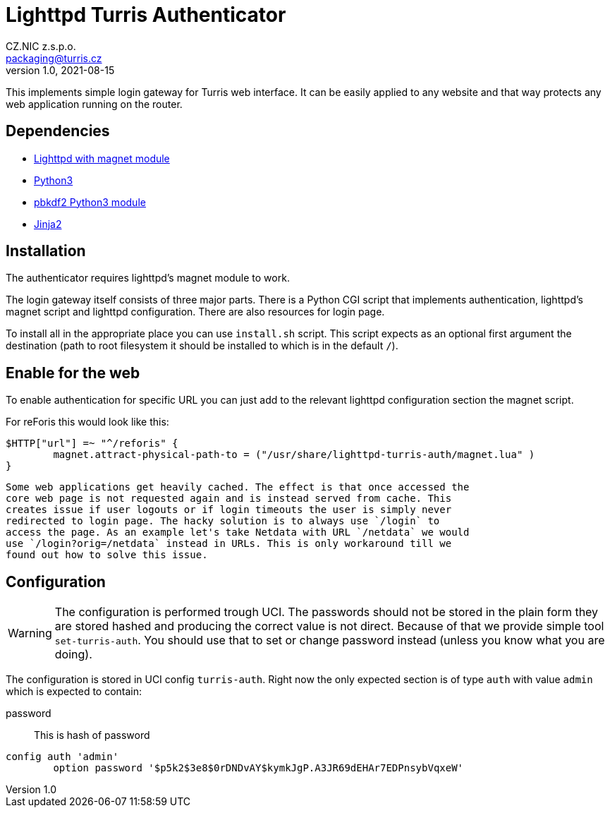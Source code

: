 = Lighttpd Turris Authenticator
CZ.NIC z.s.p.o. <packaging@turris.cz>
v1.0, 2021-08-15
:icons:

This implements simple login gateway for Turris web interface. It can be easily
applied to any website and that way protects any web application running on the
router.

== Dependencies

* https://www.lighttpd.net/[Lighttpd with magnet module]
* https://www.python.org[Python3]
* https://pypi.org/project/pbkdf2/[pbkdf2 Python3 module]
* https://jinja2docs.readthedocs.io/en/stable/[Jinja2]

== Installation

The authenticator requires lighttpd's magnet module to work.

The login gateway itself consists of three major parts. There is a Python CGI
script that implements authentication, lighttpd's magnet script and lighttpd
configuration. There are also resources for login page.

To install all in the appropriate place you can use `install.sh` script. This
script expects as an optional first argument the destination (path to root
filesystem it should be installed to which is in the default `/`).

== Enable for the web

To enable authentication for specific URL you can just add to the relevant
lighttpd configuration section the magnet script.

For reForis this would look like this:

----
$HTTP["url"] =~ "^/reforis" {
	magnet.attract-physical-path-to = ("/usr/share/lighttpd-turris-auth/magnet.lua" )
}
----

[NOTICE]
  Some web applications get heavily cached. The effect is that once accessed the
  core web page is not requested again and is instead served from cache. This
  creates issue if user logouts or if login timeouts the user is simply never
  redirected to login page. The hacky solution is to always use `/login` to
  access the page. As an example let's take Netdata with URL `/netdata` we would
  use `/login?orig=/netdata` instead in URLs. This is only workaround till we
  found out how to solve this issue.

== Configuration

[WARNING]
  The configuration is performed trough UCI. The passwords should not be stored
  in the plain form they are stored hashed and producing the correct value is
  not direct. Because of that we provide simple tool `set-turris-auth`. You
  should use that to set or change password instead (unless you know what you
  are doing).

The configuration is stored in UCI config `turris-auth`. Right now the only
expected section is of type `auth` with value `admin` which is expected to
contain:

password:: This is hash of password

----
config auth 'admin'
	option password '$p5k2$3e8$0rDNDvAY$kymkJgP.A3JR69dEHAr7EDPnsybVqxeW'
----
